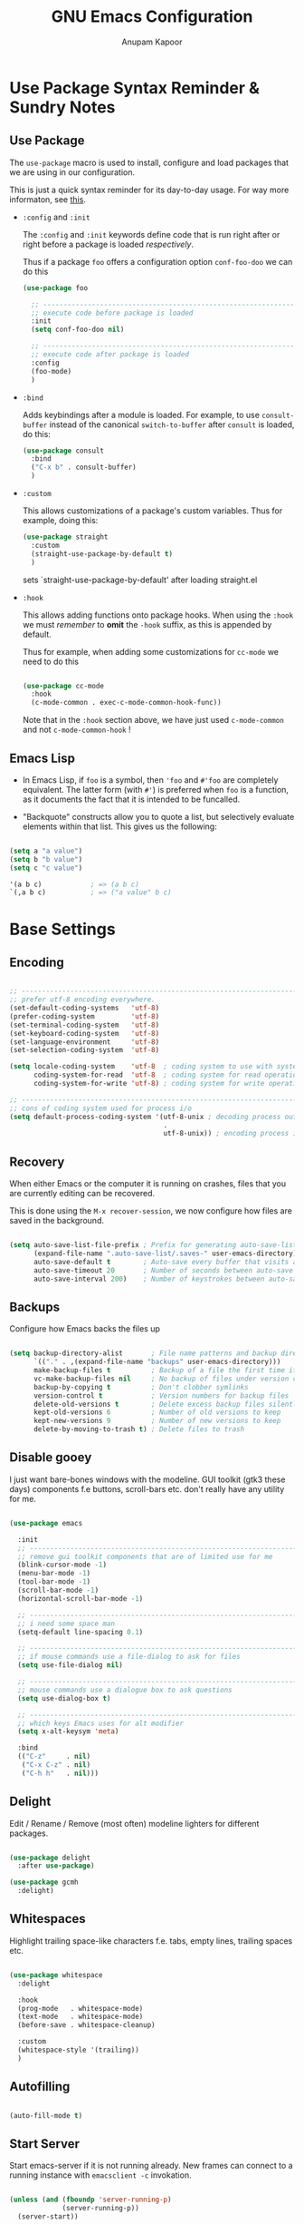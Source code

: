 # -*- indent-tabs-mode: nil; lexical-binding: t; -*-
#+TITLE: GNU Emacs Configuration
#+AUTHOR: Anupam Kapoor
#+EMAIL: anupam.kapoor@gmail.com
#+STARTUP: show2levels indent hidestars
#+PROPERTY: header-args :tangle yes
# ----------------------------  ^^^ tangle all code blocks.

* Use Package Syntax Reminder & Sundry Notes
** Use Package
  The =use-package= macro is used to install, configure and load
  packages that we are using in our configuration.

  This is just a quick syntax reminder for its day-to-day usage. For
  way more informaton, see [[https://github.com/jwiegley/use-package#getting-started][this]].

  + =:config= and =:init=

    The =:config= and =:init= keywords define code that is run right
    after or right before a package is loaded /respectively/.

    Thus if a package =foo= offers a configuration option
    =conf-foo-doo= we can do this

    #+begin_src emacs-lisp :tangle no
      (use-package foo

        ;; ---------------------------------------------------------------------
        ;; execute code before package is loaded
        :init
        (setq conf-foo-doo nil)

        ;; ---------------------------------------------------------------------
        ;; execute code after package is loaded
        :config
        (foo-mode)
        )
    #+end_src

  + =:bind=

    Adds keybindings after a module is loaded. For example, to use
    =consult-buffer= instead of the canonical =switch-to-buffer= after
    =consult= is loaded, do this:

    #+begin_src emacs-lisp :tangle no
      (use-package consult
        :bind
        ("C-x b" . consult-buffer)
        )
    #+end_src

  + =:custom=

    This allows customizations of a package's custom variables. Thus
    for example, doing this:

    #+begin_src emacs-lisp :tangle no
      (use-package straight
        :custom
        (straight-use-package-by-default t)
        )
    #+end_src

    sets `straight-use-package-by-default' after loading straight.el

  + =:hook=

    This allows adding functions onto package hooks. When using the
    =:hook= we must /remember/ to *omit* the =-hook= suffix, as this
    is appended by default.

    Thus for example, when adding some customizations for =cc-mode=
    we need to do this

    #+begin_src emacs-lisp :tangle no

      (use-package cc-mode
        :hook
        (c-mode-common . exec-c-mode-common-hook-func))

    #+end_src

    Note that in the =:hook= section above, we have just used
    =c-mode-common= and not =c-mode-common-hook= !

** Emacs Lisp
+ In Emacs Lisp, if =foo= is a symbol, then ='foo= and =#'foo= are
  completely equivalent. The latter form (with =#'=) is preferred when
  =foo= is a function, as it documents the fact that it is intended to
  be funcalled.

+ "Backquote" constructs allow you to quote a list, but selectively
  evaluate elements within that list. This gives us the following:

#+begin_src emacs-lisp :tangle no

(setq a "a value")
(setq b "b value")
(setq c "c value")

'(a b c)            ; => (a b c)
`(,a b c)           ; => ("a value" b c)

#+end_src


* Base Settings
** Encoding

#+begin_src emacs-lisp

;; -----------------------------------------------------------------------------
;; prefer utf-8 encoding everywhere.
(set-default-coding-systems   'utf-8)
(prefer-coding-system         'utf-8)
(set-terminal-coding-system   'utf-8)
(set-keyboard-coding-system   'utf-8)
(set-language-environment     'utf-8)
(set-selection-coding-system  'utf-8)

(setq locale-coding-system    'utf-8  ; coding system to use with system messages
      coding-system-for-read  'utf-8  ; coding system for read operations
      coding-system-for-write 'utf-8) ; coding system for write operations

;; -----------------------------------------------------------------------------
;; cons of coding system used for process i/o
(setq default-process-coding-system '(utf-8-unix ; decoding process output
                                      .
                                      utf-8-unix)) ; encoding process input

#+end_src

** Recovery
When either Emacs or the computer it is running on crashes, files that
you are currently editing can be recovered.

This is done using the =M-x recover-session=, we now configure how
files are saved in the background.

#+begin_src emacs-lisp

  (setq auto-save-list-file-prefix ; Prefix for generating auto-save-list-file-name
        (expand-file-name ".auto-save-list/.saves-" user-emacs-directory)
        auto-save-default t        ; Auto-save every buffer that visits a file
        auto-save-timeout 20       ; Number of seconds between auto-save
        auto-save-interval 200)    ; Number of keystrokes between auto-saves

#+end_src

** Backups
Configure how Emacs backs the files up

#+begin_src emacs-lisp

  (setq backup-directory-alist       ; File name patterns and backup directory names.
        `(("." . ,(expand-file-name "backups" user-emacs-directory)))
        make-backup-files t          ; Backup of a file the first time it is saved.
        vc-make-backup-files nil     ; No backup of files under version control
        backup-by-copying t          ; Don't clobber symlinks
        version-control t            ; Version numbers for backup files
        delete-old-versions t        ; Delete excess backup files silently
        kept-old-versions 6          ; Number of old versions to keep
        kept-new-versions 9          ; Number of new versions to keep
        delete-by-moving-to-trash t) ; Delete files to trash

#+end_src

** Disable gooey
I just want bare-bones windows with the modeline. GUI toolkit (gtk3
these days) components f.e buttons, scroll-bars etc. don't really have
any utility for me.

#+begin_src emacs-lisp

(use-package emacs

  :init
  ;; ---------------------------------------------------------------------------
  ;; remove gui toolkit components that are of limited use for me
  (blink-cursor-mode -1)
  (menu-bar-mode -1)
  (tool-bar-mode -1)
  (scroll-bar-mode -1)
  (horizontal-scroll-bar-mode -1)

  ;; ---------------------------------------------------------------------------
  ;; i need some space man
  (setq-default line-spacing 0.1)

  ;; ---------------------------------------------------------------------------
  ;; if mouse commands use a file-dialog to ask for files
  (setq use-file-dialog nil)

  ;; ---------------------------------------------------------------------------
  ;; mouse commands use a dialogue box to ask questions
  (setq use-dialog-box t)

  ;; ---------------------------------------------------------------------------
  ;; which keys Emacs uses for alt modifier
  (setq x-alt-keysym 'meta)

  :bind
  (("C-z"     . nil)
   ("C-x C-z" . nil)
   ("C-h h"   . nil)))

#+end_src

** Delight
Edit / Rename / Remove (most often) modeline lighters for different
packages.

#+begin_src emacs-lisp

(use-package delight
  :after use-package)

(use-package gcmh
  :delight)

#+end_src

** Whitespaces
Highlight trailing space-like characters f.e. tabs, empty lines,
trailing spaces etc.

#+begin_src emacs-lisp

(use-package whitespace
  :delight

  :hook
  (prog-mode   . whitespace-mode)
  (text-mode   . whitespace-mode)
  (before-save . whitespace-cleanup)

  :custom
  (whitespace-style '(trailing))
  )

#+end_src

** Autofilling

#+begin_src emacs-lisp

(auto-fill-mode t)

#+end_src

** Start Server
Start emacs-server if it is not running already. New frames can
connect to a running instance with =emacsclient -c= invokation.

#+begin_src emacs-lisp

(unless (and (fboundp 'server-running-p)
             (server-running-p))
  (server-start))

#+end_src

** Location of user customizations
Store all user customizations in a separate disposable location for
sane behavior.

#+begin_src emacs-lisp

;; ---------------------------------------------------------------------------
;; customizations in a separate place all together
(defvar customization-fname "emacs-custom.el"
  "personal customization locations")

(setq custom-file (expand-file-name customization-fname user-emacs-directory))

;; ---------------------------------------------------------------------------
;; load customizations once initialization is complete
(defun anupamk:utils/load-customizations ()
  (when (file-exists-p custom-file)
    (load-file custom-file)))

(add-hook 'after-init-hook #'anupamk:utils/load-customizations)

#+end_src

** Unannoy
Saner defaults (from my perspective anyways) makes the whole thing so
much better.

#+begin_src emacs-lisp

(use-package emacs

  :init

  ;; -------------------------------------------------------------------------
  ;; no scratchpad by default, we can always create one ourselves.
  ;; see `anupamk:utils/create-new-scratch-buffer' for more details
  (setf initial-scratch-message nil)

  ;; -------------------------------------------------------------------------
  ;; look ma, nobell
  (setf ring-bell-function (lambda()))

  ;; -------------------------------------------------------------------------
  ;; littering is a punishable offence in this and other states.
  (setf backup-inhibited t
        auto-save-default nil
        make-backup-files nil
        create-lockfiles nil)

  ;; -------------------------------------------------------------------------
  ;; prefix for generating auto-save-list-file-name
  (setf auto-save-list-file-prefix (locate-user-emacs-file "local/saves"))

  ;; -------------------------------------------------------------------------
  ;; echo unfinished commands after 0.1 seconds of pause
  (setf echo-keystrokes 0.1)

  ;; -------------------------------------------------------------------------
  ;; allow single character to delete a region
  (setf delete-active-region nil)

  ;; -------------------------------------------------------------------------
  ;; nullify function that is invoked to handle disabled commands i.e. all
  ;; commands work normally
  (setf disabled-command-function nil)

  ;; -------------------------------------------------------------------------
  ;; prefer loading newer `.el' files over older `.elc'
  (setf load-prefer-newer t)

  ;; -------------------------------------------------------------------------
  ;; enable column numbers
  (setq column-number-mode t)

  ;; -------------------------------------------------------------------------
  ;; merge system and emacs clipboard
  (setq select-enable-clipboard t)
  (setq select-enable-primary t)

  ;; -------------------------------------------------------------------------
  ;; get rid of the insert key
  (define-key global-map [(insert)] nil)

  ;; -------------------------------------------------------------------------
  ;; disable full 'yes' or 'no' (from emacs-28 onwards)
  (setq use-short-answers t)

  ;; -------------------------------------------------------------------------
  ;; no tabs in sources
  (setq-default indent-tabs-mode nil)

  ;; -------------------------------------------------------------------------
  ;; display buffer at its previous position
  (setq switch-to-buffer-preserve-window-point t)

  ;; -------------------------------------------------------------------------
  ;; with 'complete, <TAB> first tries to indent the current line,
  ;; and if the line was already indented, then try to complete the
  ;; thing at point.
  (setq tab-always-indent 'complete)

  ;; -------------------------------------------------------------------------
  ;; all themes are safe
  (setq custom-safe-themes t)

  ;; -------------------------------------------------------------------------
  ;; write over selected text on input. just like other editors.
  (delete-selection-mode t)

  ;; -------------------------------------------------------------------------
  ;; less noisy emacs-lisp compilation
  (setq byte-compile-warnings '(not free-vars unresolved noruntime lexical make-local))
  (setq native-comp-async-report-warnings-errors nil)

  ;; -------------------------------------------------------------------------
  ;; max number of bytes to read from a process in a single chunk. 8m
  ;; is reasonable for lsp based c/c++ programming...
  (setq read-process-output-max (* 8 1024 1024))

  ;; -------------------------------------------------------------------------
  ;; focus on help windows when opened
  (setq-default help-window-select t)

  ;; -------------------------------------------------------------------------
  ;; avoid recentering when scrolling far
  (setq-default scroll-conservatively 101)

  ;; -------------------------------------------------------------------------
  ;; add a margin when scrolling vertically
  (setq-default scroll-margin 2)

  ;; -------------------------------------------------------------------------
  ;; resize window proportionally
  (setq-default window-combination-resize t)

  ;; -------------------------------------------------------------------------
  ;; when non-nil left and right side windows occupy full height. when
  ;; 'nil' top and bottom-side windows occupy full frame width
  (setq-default window-sides-vertical nil)

  ;; -------------------------------------------------------------------------
  ;; enable downcase-region and upcase-region
  (put 'downcase-region 'disabled nil)
  (put 'upcase-region 'disabled nil)

  ;; -------------------------------------------------------------------------
  ;; enable recursive minibuffers (launch command that use the
  ;; minibuffer while already inside a minibuffer)
  (setq enable-recursive-minibuffers t)

  ;; -------------------------------------------------------------------------
  ;; what to do if we follow a symbolic link to a file under version
  ;; control. with `t', vc follows the link and visits the real file
  ;; (telling about it in the echo area)
  (setf vc-follow-symlinks t)
  )

#+end_src

Default mouse behavior in Emacs can be augmented with some saner defaults.

#+begin_src emacs-lisp

  (use-package emacs
    :config
    ;; -------------------------------------------------------------------------
    ;; some semblance of mouse sanity in emacs

    ;; enable `sloppy' focus on emacs-frames aka what is good in fvwm2 is also
    ;; good in emacs
    (setq mouse-autoselect-window t)

    ;; copy to kill-ring upon mouse adjustments of the region.
    (setq mouse-drag-copy-region t)

    ;; resize frames independent of `frame-char-{height,width}'
    (setq frame-resize-pixelwise t)

    ;; -------------------------------------------------------------------------
    ;; how much should we scroll when the mouse-wheel is spun around ? when the
    ;; <CTRL> key is held, change the size of text in the buffer
    (setq mouse-wheel-scroll-amount '(1 ((shift) . 1)
                                        ((control) . text-scale)))
    )

#+end_src

** Performance
Ensure that gc never occurs while minibuffer is open, but once we make
a selection (or cancecl), GC will kick off, and we revert back to
default sensible behavior.

#+begin_src emacs-lisp

(defun my-minibuffer-setup-hook ()
  "Garbage collection will never occur."
  (setq gc-cons-threshold most-positive-fixnum))

(defun my-minibuffer-exit-hook ()
  "Garbage collection will kick off immediately."
  (setq gc-cons-threshold gc-cons-threshold-original))

(add-hook 'minibuffer-setup-hook #'my-minibuffer-setup-hook)
(add-hook 'minibuffer-exit-hook #'my-minibuffer-exit-hook)

#+end_src

GC on focus out

#+begin_src emacs-lisp

(add-hook 'focus-out-hook #'garbage-collect)

#+end_src

Dont steal focus while performing async compilations

#+begin_src emacs-lisp

(setq warning-suppress-types '((comp)))

#+end_src

Potential speedup of cursor operations

#+begin_src emacs-lisp

(setq auto-window-vscroll nil)

#+end_src


* Utility Functions
** Commonly used utility functions

#+begin_src emacs-lisp

;; -----------------------------------------------------------------------------
;; insert current date
(defun anupamk:utils/insert-current-date (iso)
  " Insert the current date at point.
          When ISO is non-nil, insert the date in ISO 8601 format.
          Otherwise insert the date as Mar 04, 2014.
        "
  (interactive "P")
  (insert (format-time-string (if iso "%F" "%b %d, %Y"))))

;; -----------------------------------------------------------------------------
;; rename current buffer to the desired name. the current name is copied
;; so you can just modify it, rather than typing it from scratch
(defun anupamk:utils/rename-current-buffer-file ()
  "Renames current buffer and file it is visiting."
  (interactive)
  (let ((name (buffer-name))
        (filename (buffer-file-name)))
    (if (not (and filename (file-exists-p filename)))
        (error "Buffer '%s' is not visiting a file!" name)
      (let ((new-name (read-file-name "New name: " filename)))
        (if (get-buffer new-name)
            (error "A buffer named '%s' already exists!" new-name)
          (rename-file filename new-name 1)
          (rename-buffer new-name)
          (set-visited-file-name new-name)
          (set-buffer-modified-p nil)
          (message "File '%s' successfully renamed to '%s'"
                   name (file-name-nondirectory new-name)))))))

;; -----------------------------------------------------------------------------
;; shortcut to create scratch buffers.
(defun anupamk:utils/create-new-scratch-buffer ()
  "create a new scratch buffer to work in. (could be *scratch* - *scratch-X*)"
  (interactive)
  (let ((n 0)
        bufname)
    (while (progn
             (setq bufname (concat
                            "*scratch-"
                            (int-to-string n)
                            "*"))
             (setq n (1+ n))
             (get-buffer bufname)))
    (switch-to-buffer (get-buffer-create bufname))
    (if (= n 1) initial-major-mode))) ; 1, because n was incremented

;; -----------------------------------------------------------------------------
;; hostname predicate
(defun anupamk:utils/host-name-is (host_name)
  "return true if host-name is `host_name'"
  (string-equal (system-name) host_name))

;; -----------------------------------------------------------------------------
;; did vi(m) get anything right ? paren matching probably...
(defun anupamk:utils/vi-match-paren (arg)
  "Go to the matching paren if on a paren; otherwise insert %."
  (interactive "p")
  (cond ((looking-at "\\s\(") (forward-list 1) (backward-char 1))
        ((looking-at "\\s\)") (forward-char 1) (backward-list 1))
        (t (self-insert-command (or arg 1)))))

;; -----------------------------------------------------------------------------
;; fill current line with '-' upto '80' columns, let the user have
;; the satisfaction of inserting a newline
(defun anupamk:utils/fill-to-end ()
  (interactive)
  (progn
    (insert-char ?- (- 80 (current-column)))))

;; -----------------------------------------------------------------------------
;; copy file name to clipboard
(defun anupamk:utils/copy-file-name-to-clipboard ()
  "Copy the current buffer file name to the clipboard."
  (interactive)
  (let ((filename (if (equal major-mode 'dired-mode)
                      default-directory
                    (buffer-file-name))))
    (when filename
      (kill-new filename)
      (message "Copied buffer file name '%s' to the clipboard." filename))))

;; -----------------------------------------------------------------------------
;; toggle display of invisible characters
(defun anupamk:utils/toggle-invisibles ()
  "toggle display of invisible characters"
  (interactive)
  (if (bound-and-true-p whitespace-mode)
      (whitespace-mode -1)
    (whitespace-mode)))

;; -----------------------------------------------------------------------------
;; toggle display of line-numbers
(defun anupamk:utils/toggle-line-numbers ()
  "toggle display of line-numbers in all buffers"
  (interactive)
  (if (bound-and-true-p display-line-numbers-mode)
      (display-line-numbers-mode -1)
    (display-line-numbers-mode)))

;; -----------------------------------------------------------------------------
;; revert all buffers that are open without any confirmation, and
;; ignoring all errors. useful for those cases when you change git
;; branches and want to have the same set of buffers to be around in
;; the new branch as well.
(defun anupamk:utils/revert-all-buffers ()
  "revert all file buffers without any confirmation. buffers visiting files
    that are not readable (including those that do no longer exist) are ignored.
    other errors while reverting a buffer are reported only as messages."
  (interactive)
  (let (file)
    (dolist (buf  (buffer-list))
      (setq file  (buffer-file-name buf))
      (when (and file  (file-readable-p file))
        (with-current-buffer buf
          (with-demoted-errors "Error: %S" (revert-buffer t t)))))))

;; -----------------------------------------------------------------------------
;; bold faces are quite annoying. remove them all...
(defun anupamk:utils/unbold-all-faces ()
  "unbold all faces in emacs"
  (interactive)
  (message "unbolding all faces")
  (mapc (lambda (face)
          (when (eq (face-attribute face :weight) 'bold)
            (set-face-attribute face nil :weight 'normal)))
        (face-list)))

;; -----------------------------------------------------------------------------
;; saved kbd-macro to lineup next comment seperator in a c++
;; source. this will ensure that the line
;;     '/// ----'
;; extends to the last terminating column in the source
;; file. normally, as new blocks are introduced || removed
;; etc. comment seperators don't terminate at the right column.
;;
;; for running this on the whole file, do this:
;;    C-u <some-large-number> anupamk:utils/lineup-c++-comment-seperator
(fset 'anupamk:utils/lineup-c++-comment-seperator
      (kmacro-lambda-form [?\C-s ?/ ?/ ?/ ?\C-a ?\C-s ?/ ?/ ?/ ?  ?- ?- ?- ?\C-a ?\C-k ?\M-\; ?\C-c ?e down ?\C-a ?\C-a] 0 "%d"))

;; -----------------------------------------------------------------------------
;; open file as root with sudo
(defun anupamk:utils/edit-file-with-sudo (&optional arg)
  "Edit currently visited file as root.
With a prefix ARG prompt for a file to visit.
Will also prompt for a file to visit if current
buffer is not visiting a file."
  (interactive "P")
  (if (or arg (not buffer-file-name))
      (find-file (concat "/sudo:root@localhost:"
                         (ido-read-file-name "Find file(as root): ")))
    (find-alternate-file (concat "/sudo:root@localhost:" buffer-file-name))))

;; -----------------------------------------------------------------------------
;; add many items to a list
(defun anupamk:utils/add-many-to-list (L &rest items)
  (dolist (item items)
    (add-to-list L item))
  (eval L))

#+end_src



* Interface and interactions
** Environment specific configuration
I am experimenting with a /radical/ approach to host/environment
specific configuration :)

Per environment configuration items (there are not that many) are
stored in separate hash tables (as attribute-value pairs). These are
then applied as and when required during emacs bootup.

First, we define a bunch of utilities for dealing with working with
the aforementioned scheme.

#+begin_src emacs-lisp

;; -----------------------------------------------------------------------------
;; this function is called to return attribute table specific to a host
(defun anupamk:utils/get-host-attribute-table ()
  "return host specific attribute table"
  (interactive)
  (cond ((anupamk:utils/host-name-is "virat") personal-attribute-table)
        ((anupamk:utils/host-name-is "astra") personal-attribute-table)
        ((anupamk:utils/host-name-is "pnq-dev-01") tarana-attributes-table)
        ((anupamk:utils/host-name-is "aws-devel-01") tarana-attributes-table)
        (t nil)))

;; -----------------------------------------------------------------------------
;; this function is called to return the value of a host-specific attribute
(defun anupamk:utils/get-attribute-value (attr-name)
  "return value of a host-specific attribute"
  (gethash attr-name (anupamk:utils/get-host-attribute-table)))

;; -----------------------------------------------------------------------------
;; this function is called to display value of an attribute. mostly useful for
;; debugging.
(defun anupamk:utils/display-attribute-value (attr-name)
  "display value of an attribute"
  (interactive)
  (message (format "attr:'%s' == '%s'" attr-name (anupamk:utils/get-attribute-value attr-name))))

;; -----------------------------------------------------------------------------
;; setup face-attributes
(defun anupamk:utils/do-face-attribute-setup (face family height)
  (set-face-attribute face nil :family family :height height :weight 'normal))

;; -----------------------------------------------------------------------------
;; find configured face, family and height for a given font.
(defun anupamk:utils/font-info (font-attr-alist &optional which-attr)
  (alist-get (or which-attr ':family) font-attr-alist))

;; -----------------------------------------------------------------------------
;; setup various fonts
(defun anupamk:utils/setup-font(&optional which-font)
  (let ((font-attrs (anupamk:utils/get-attribute-value (or which-font "font:default"))))
    (anupamk:utils/do-face-attribute-setup (anupamk:utils/font-info font-attrs ':face)
                                           (anupamk:utils/font-info font-attrs ':family)
                                           (anupamk:utils/font-info font-attrs ':height))))

#+end_src

*** Personal
This section defines personal perferences for various attributes.

#+begin_src emacs-lisp

(defvar personal-attribute-table
  #s(hash-table
     size 512
     test equal
     data (
           ;; ------------------------------------------------------------------
           ;; name of this table
           "NAME"                     "personal-attribute-table"

           ;; ------------------------------------------------------------------
           ;; global keybindings via this function
           "GLOBAL-KEYBINDINGS-FUNC"  personal:setup-global-keys

           ;; ------------------------------------------------------------------
           ;; font properties.
           ;;
           ;; notice that we have absolute point size only for the 'default'
           ;; face. heights of fixed-pitch and variable-pitch are _relative_ to
           ;; that (see, set-face-attribute documentation for more info)
           "font:default"             ((:face   . default)
                                       (:family . "PragmataPro Mono")
                                       (:height . 90))

           "font:fixed-pitch"         ((:face   . fixed-pitch)
                                       (:family . "Ioseavka Fixed SS02 Regular")
                                       (:height . 1.0))

           "font:variable-pitch"      ((:face   . variable-pitch)
                                       (:family . "Ioseavka Fixed SS02 Regular")
                                       (:height . 1.0))

           ;; ------------------------------------------------------------------
           ;; c/c++-mode configuration
           "cc-mode:c-basic-offset"           8
           "cc-mode:tab-width"                8
           "cc-mode:fill-column"              80
           "cc-mode:comment-column"           80
           "cc-mode:clangd-with-args"         ("clangd"
                                               "-j=4"
                                               "--all-scopes-completion=1"
                                               "--background-index=1"
                                               "--limit-results=128"
                                               "--cross-file-rename"
                                               "--completion-style=detailed"
                                               "--pch-storage=memory"
                                               "--log=error")
           ))
  )

#+end_src

Define global keybindings

#+begin_src emacs-lisp

  (defun personal:setup-global-keys()
    (global-set-key (kbd "C-<return>") #'anupamk:cc-utils/compile-eventually-with-make))

#+end_src

*** Work
This section contains work environment configuration items

#+begin_src emacs-lisp

(defvar tarana-attributes-table
  #s(hash-table
     size 512
     test equal
     data (
           ;; ------------------------------------------------------------------
           ;; name of this table
           "NAME"                     "tarana-attributes-table"

           ;; ------------------------------------------------------------------
           ;; global keybindings via this function
           "GLOBAL-KEYBINDINGS-FUNC"  tarana-wireless:setup-global-keys

           ;; ------------------------------------------------------------------
           ;; font properties.
           ;;
           ;; notice that we have absolute point size only for the 'default'
           ;; face. heights of fixed-pitch and variable-pitch are _relative_ to
           ;; that (see, set-face-attribute documentation for more info)
           "font:default"             ((:face   . default)
                                       (:family . "Fira Code")
                                       (:height . 140))

           "font:fixed-pitch"         ((:face   . fixed-pitch)
                                       (:family . "Go Mono Regular")
                                       (:height . 1.0))

           "font:variable-pitch"      ((:face   . variable-pitch)
                                       (:family . "Go Mono Regular")
                                       (:height . 1.0))

           ;; ------------------------------------------------------------------
           ;; c/c++-mode configuration
           "cc-mode:c-basic-offset"           2
           "cc-mode:tab-width"                2
           "cc-mode:fill-column"              80
           "cc-mode:comment-column"           80
           "cc-mode:clangd-with-args"         ("/usr/bin/clangd-11"
                                               "-j=16"
                                               "--all-scopes-completion=1"
                                               "--background-index=1"
                                               "--limit-results=128"
                                               "--cross-file-rename"
                                               "--completion-style=detailed"
                                               "--pch-storage=memory"
                                               "--log=error")
           ))
  )

#+end_src

Define work specific keybindings

#+begin_src emacs-lisp

  (defun tarana-wireless:setup-global-keys()
    (global-set-key (kbd "C-<f2>") (lambda() (interactive) (anupamk:cc-utils/compile-eventually-with-bazel "cap.a3.b10.1xx")))
    (global-set-key (kbd "C-<f3>") (lambda() (interactive) (anupamk:cc-utils/compile-eventually-with-bazel "cap.a3.r10.xxx")))
    (global-set-key (kbd "C-<f4>") (lambda() (interactive) (anupamk:cc-utils/compile-eventually-with-bazel "cap.a3.p10.xx")))
    (global-set-key (kbd "C-<f5>") (lambda() (interactive) (anupamk:cc-utils/compile-eventually-with-bazel "cap.a3.h10.1xx")))
    (global-set-key (kbd "C-<f6>") (lambda() (interactive) (anupamk:cc-utils/compile-eventually-with-bazel "cap.a3.h10.2xx")))
    (global-set-key (kbd "C-<f8>") (lambda() (interactive) (anupamk:cc-utils/verify-with-bazel)))
    (global-set-key (kbd "C-<f12>") (lambda() (interactive) (anupamk:cc-utils/build-everything-with-bazel)))
    )

#+end_src

** Setup fonts

#+begin_src emacs-lisp

(anupamk:utils/setup-font "font:default")
(anupamk:utils/setup-font "font:fixed-pitch")
(anupamk:utils/setup-font "font:variable-pitch")

#+end_src

Unbold all bold fonts everywhere

#+begin_src emacs-lisp

(add-hook 'emacs-startup-hook #'anupamk:utils/unbold-all-faces)

#+end_src

** Color theme
I /really/ love the low-contrast =zenburn= theme for long term
interactions with Emacs. Lets set that up here.

*** Zenburn

#+begin_src emacs-lisp

(use-package zenburn-theme

  :custom-face
  (diff-added    ((t :foreground "green"   :underline nil)))
  (diff-removed  ((t :foreground "red"     :underline nil)))
  (highlight     ((t :background "#a9a9a9" :underline nil)))

  :init
  ;; ---------------------------------------------------------------------------
  ;; this looks nice !
  (setq default-frame-alist '((cursor-color . "gold")))

  :config
  (load-theme 'zenburn :no-confirm)
  )

#+end_src

*** Modus Themes

From Protesilaos Stavrou

#+begin_src emacs-lisp

(use-package modus-themes
  :disabled

  :custom
  (modus-themes-italic-constructs nil)
  (modus-themes-bold-constructs nil)
  (modus-themes-region '(accented bg-only no-extend))

  :custom-face
  (diff-added    ((t :foreground "green"   :underline nil)))
  (diff-removed  ((t :foreground "red"     :underline nil)))
  (highlight     ((t :background "#a9a9a9" :underline nil)))

  :init
  ;; ---------------------------------------------------------------------------
  ;; load theme files before enabling a theme
  (modus-themes-load-themes)

  :config
  (modus-themes-load-operandi)
  )

#+end_src

** Sanitize frame look-n-feel
For each frame, we want minimal syntax highlighting, and other
miscellaneous odds and ends.

#+begin_src emacs-lisp

(defun anupamk:utils/sanitize-frame-look()
  (interactive)

  ;; ---------------------------------------------------------------------------
  ;; no bold fonts at all.
  (anupamk:utils/unbold-all-faces)

  ;; ---------------------------------------------------------------------------
  ;; not vertical / horizontal scroll bars for me
  (anupamk:utils/add-many-to-list 'default-frame-alist
                                  '(vertical-scroll-bars . nil)
                                  '(horizontal-scroll-bar-mode . nil))

  ;; ---------------------------------------------------------------------------
  ;; minimalize syntax highlighting
  (set-face-attribute 'font-lock-keyword-face nil :foreground nil)
  (set-face-attribute 'font-lock-type-face nil :foreground nil)
  (set-face-attribute 'font-lock-variable-name-face nil :foreground nil)
  (set-face-attribute 'font-lock-constant-face nil :foreground nil)
  (set-face-attribute 'font-lock-doc-face nil :foreground nil :inherit 'font-lock-comment-face)
  (set-face-attribute 'font-lock-preprocessor-face nil :foreground nil)
  (set-face-attribute 'font-lock-builtin-face nil :foreground nil))

;; -----------------------------------------------------------------------------
;; so, the emacs-init.el is loaded after an initial frame is
;; created. we just call this function explicitly here to ensure that
;; the default frame also has the same look-n-feel
(anupamk:utils/sanitize-frame-look)

;; -----------------------------------------------------------------------------
;; run this on all new frames that we create
(add-hook 'after-make-frame-functions (lambda (current-frame)
                                        (with-selected-frame current-frame (anupamk:utils/sanitize-frame-look))))

#+end_src

** Fringe configuration
Fringes are areas on left and right side of an Emacs frame which are
typically used to show status related feedback.

Default =8= pixel wide fringe on both sides of an Emacs frame is just
too much for my taste. I just configure it to be =6= pixels wide on
the left side of the frame, and =0= pixels wide on the right side.

#+begin_src emacs-lisp

(fringe-mode '(3 . 0))

;; -----------------------------------------------------------------------------
;; customize line continuation indicator bitmaps (with muted colors)
(define-fringe-bitmap 'left-curly-arrow [16 48 112 240 240 112 48 16])
(set-fringe-bitmap-face 'left-curly-arrow 'shadow)

(define-fringe-bitmap 'right-curly-arrow [8 12 14 15 15 14 12 8])
(set-fringe-bitmap-face 'right-curly-arrow 'shadow)

(setq-default fringes-outside-margins nil)
(setq-default indicate-buffer-boundaries nil)
(setq-default indicate-empty-lines nil)
(setq-default overflow-newline-into-fringe t)

#+end_src

** Visual feedback for common activities
We want visual feedback for common activities including (but not
limited to!) the following:

+ incremental search and query-replace highlighting
+ highlight regions when mark is active
+ hightlight current line in all windows in all modes
+ show matching parenthesis
+ this space is for rent

#+begin_src emacs-lisp

;; -----------------------------------------------------------------------------
(setq search-highlight t)
(setq query-replace-highlight t)
(setq transient-mark-mode t)

;; -----------------------------------------------------------------------------
;; enable highlighting on current line as well as current line on all windows.
(require 'hl-line)
(custom-set-variables '(global-hl-line-sticky-flag t))
(global-hl-line-mode 1)

;; -----------------------------------------------------------------------------
;; highlight matching parenthesis quickly in most unobtrusive way
;; possible, also setup the missing parenthesis highlighting as well.
(require 'paren)
(setq show-paren-style 'parenthesis)
(setq show-paren-delay 0)
(set-face-foreground 'show-paren-mismatch "orange red")
(set-face-background 'show-paren-match "black")
(set-face-foreground 'show-paren-match "gold")
(show-paren-mode t)

#+end_src

** Highlight Parentheses

#+begin_src emacs-lisp

  (use-package highlight-parentheses
    :delight
    :config
    (global-highlight-parentheses-mode))

#+end_src
** Modeline customizations

#+begin_src emacs-lisp

(use-package telephone-line
  :delight

  :init
  (telephone-line-defsegment anupamk/telephone-line-segment-clock ()
    "display current time"
    (format-time-string "[%H:%M %m/%d]"))

  ;; ---------------------------------------------------------------------------
  ;; lhs of modeline
  (setq telephone-line-lhs '((nil . (telephone-line-buffer-segment
                                     telephone-line-vc-segment
                                     telephone-line-position-segment))))

  ;; ---------------------------------------------------------------------------
  ;; rhs of modeline
  (setq telephone-line-rhs '((accent . (anupamk/telephone-line-segment-clock))))

  :hook
  (after-init . (lambda() (telephone-line-mode t))))

#+end_src


* Keyboard Configuration
** Use general.el for key bindings
=general.el= provides a better interface than f.e. =define-key=
etc. for binding keys in emacs. It is also integrated with
=use-package= which makes it all the more better.

Lets just set the basics up first, we can migrate our configuration to
it later.

#+begin_src emacs-lisp

  (use-package general)

#+end_src

** General key bindings
Years of Emacs use has resulted in some good, and some not so good
keybindings. These are all defined here.
*** Global Keys
#+begin_src emacs-lisp

(use-package emacs
  :init

  ;; ---------------------------------------------------------------------------
  ;; define a new keymap and add bindings to it
  (defvar anupamk/global-keymap (make-sparse-keymap) "keymap for anupamk/minor-keymap-mode")

  (define-minor-mode anupamk/minor-keymap-mode
    "override major mode keys with my keys"
    :init-value t
    :keymap anupamk/global-keymap)

  (define-globalized-minor-mode anupamk/global-keymap-mode anupamk/minor-keymap-mode anupamk/minor-keymap-mode)

  ;; ---------------------------------------------------------------------------
  ;; keymaps in 'emulation-mode-map-alists' take precedence
  (add-to-list 'emulation-mode-map-alists `((anupamk/minor-keymap-mode . ,anupamk/global-keymap-mode)))

  ;; ---------------------------------------------------------------------------
  ;; ofcourse we don't want these to be active in the minibuffer.
  (defun anupamk/utils:minibuffer-setup-hook ()
    (anupamk/minor-keymap-mode nil))
  (add-hook 'minibuffer-setup-hook 'anupamk/utils:minibuffer-setup-hook)

  ;; ---------------------------------------------------------------------------
  ;; assign various keys to the 'anupamk/global-keymap' here ↓

  ;; ---------------------------------------------------------------------------
  ;; recenter current line
  (define-key anupamk/global-keymap (kbd "C-c r") #'recenter)

  ;; ---------------------------------------------------------------------------
  ;; jump to begining / end of buffer
  (define-key anupamk/global-keymap (kbd "C-c <end>")  #'end-of-buffer)
  (define-key anupamk/global-keymap (kbd "C-c <home>") #'beginning-of-buffer)

  ;; ---------------------------------------------------------------------------
  ;; create a new scratch buffer
  (define-key anupamk/global-keymap (kbd "C-c s") #'anupamk:utils/create-new-scratch-buffer)

  ;; ---------------------------------------------------------------------------
  ;; rename current buffer
  (define-key anupamk/global-keymap (kbd "C-c C-x C-r") #'anupamk:utils/rename-current-buffer-file)

  ;; ---------------------------------------------------------------------------
  ;; vi style parenthesis matching
  (define-key anupamk/global-keymap (kbd "%") #'anupamk:utils/vi-match-paren)

  ;; ---------------------------------------------------------------------------
  ;; regex search always
  (define-key anupamk/global-keymap [remap isearch-forward]  #'isearch-forward-regexp)
  (define-key anupamk/global-keymap [remap isearch-backward] #'isearch-backward-regexp)

  ;; ---------------------------------------------------------------------------
  ;; visual demarcation in code
  (define-key anupamk/global-keymap (kbd "C-c e") #'anupamk:utils/fill-to-end)
  (define-key anupamk/global-keymap (kbd "C-c C-e") #'anupamk:utils/fill-to-end)

  ;; ---------------------------------------------------------------------------
  ;; <esc> to quit from a command
  (define-key anupamk/global-keymap (kbd "<escape>") #'keyboard-escape-quit)

  ;; ---------------------------------------------------------------------------
  ;; create + destroy frames
  (define-key anupamk/global-keymap (kbd "C-c C-n") #'make-frame)
  (define-key anupamk/global-keymap (kbd "C-c C-w") #'delete-frame)

  ;; ---------------------------------------------------------------------------
  ;; prevent accidental emacs-kill
  (define-key anupamk/global-keymap (kbd "C-x C-c") (lambda()
                                                      (interactive)
                                                      (message "terminate this emacs session with \'M-x kill-emacs\'")))

  ;; ---------------------------------------------------------------------------
  ;; created numbered vterm instance
  (define-key anupamk/global-keymap (kbd "C-c C-<return>") #'anupamk:utils/create-numbered-vterm-instance))

#+end_src
*** Toggle keys
#+begin_src emacs-lisp

;; -----------------------------------------------------------------------------
;; define some keybindings via the `C-x t` prefix, for toggling
;; different behaviors.
;;
;; just rolls off the tongue doesn't it ?
(use-package emacs

  :init
  (bind-keys :prefix-map toggle-map
             :prefix "C-c t"
             ("i" . anupamk:utils/toggle-invisibles)
             ("l" . anupamk:utils/toggle-line-numbers)
             ("f" . hs-toggle-hiding)
             ("t" . text-mode)
             ("R" . anupamk:utils/edit-file-with-sudo))
  )

#+end_src
** Window movement
Emacs already has =windmove= package which provides a set of routines
to for selection of windows in a frame geometrically. Thus,
=windmove-left= will select a window immediately to the left of the
current selected window etc.

FWIW, =julia-assange= (yes, /that/ one) had
=change-windows-intuitively.el= which predated this !

#+begin_src emacs-lisp

(use-package emacs
  :init
  (require 'windmove)

  ;; ---------------------------------------------------------------------------
  ;; movement that falls-of-the-edge of the frame will wrap around to
  ;; find the window on the opposite side of the frame.
  (setq windmove-wrap-around t)

  :commands
  (windmove-up windmove-down windmove-left windmove-right)

  :bind
  (("C-<M-up>"    . windmove-up)
   ("C-<M-down>"  . windmove-down)
   ("C-<M-left>"  . windmove-left)
   ("C-<M-right>" . windmove-right)))

#+end_src
** Buffer movement

With =buffer-move= Emacs provides functionality for moving buffers in
various windows more easily than the usual =C-x b=.

#+begin_src emacs-lisp

(use-package buffer-move
  :delight
  :commands
  (buf-move-up buf-move-down buf-move-left buf-move-right)

  :bind
  (("C-c <C-S-up>"     . buf-move-up)
   ("C-c <C-S-down>"   . buf-move-down)
   ("C-c <C-S-left>"   . buf-move-left)
   ("C-c <C-S-right>"  . buf-move-right)))

#+end_src


* History & State
This section contains configurations for packages that record state of
various Emacs tools, f.e. minibuffer history, list of recently visited
files, window configurations etc.

** Recent files and directories
Emacs already defines a =recentf-mode= which maintains a menu for
visting files that were operated on recently.

#+begin_src emacs-lisp

(require 'recentf)
(recentf-mode t)

;; -----------------------------------------------------------------------------
;; 300 files ought to be enough for anybody (excluding some files in
;; the process)
(setq recentf-max-saved-items 300)
(setq recentf-exclude '(".gz" ".xz" ".zip" "/elpa/" "/ssh:" "/sudo:"))

#+end_src

** Window configuration
=winner-mode= is a builtin global minor mode that records the changes
in window configuration so that changes can be undone using the
=winner-undo= command.

#+begin_src emacs-lisp

  (require 'winner)
  (winner-mode t)

#+end_src

** Minibuffer history
It is positively /strange/ that saving history is not default. Let's
just enable that, and also save every possible history that we can
think of.

#+begin_src emacs-lisp

(require 'savehist)

(setq savehist-file (expand-file-name "save-hist" user-emacs-directory))

(setq kill-ring-max 1000)
(setq history-length 1000)
(setq savehist-additional-variables '(kill-ring
                                      command-history
                                      set-variable-value-history
                                      custom-variable-history
                                      query-replace-history
                                      read-expression-history
                                      minibuffer-history
                                      read-char-history
                                      face-name-history
                                      bookmark-history
                                      file-name-history))

(put 'minibuffer-history         'history-length 1000)
(put 'file-name-history          'history-length 1000)
(put 'set-variable-value-history 'history-length 1000)
(put 'custom-variable-history    'history-length 1000)
(put 'query-replace-history      'history-length 1000)
(put 'read-expression-history    'history-length 1000)
(put 'read-char-history          'history-length 1000)
(put 'face-name-history          'history-length 1000)
(put 'bookmark-history           'history-length 1000)

;; -----------------------------------------------------------------------------
;; no duplicates in history
(setq history-delete-duplicates t)

;; -----------------------------------------------------------------------------
;; start it
(let (message-log-max)
  (savehist-mode))

#+end_src

** Point
Where is the point at ?

#+begin_src emacs-lisp

(require 'saveplace)

(setq save-place-file (expand-file-name "save-point" user-emacs-directory))
(setq save-place-forget-unreadable-files t)
(save-place-mode 1)

#+end_src

** Desktop

#+begin_src emacs-lisp


(use-package desktop+
  :init
  ;; ---------------------------------------------------------------------------
  ;; this is required to ensure that 'desktop-kill' function is added
  ;; to the 'kill-emacs-query-functions' which is responsible for
  ;; saving the desktop, and deleting the desktop lock file when Emacs
  ;; is killed.
  (require 'desktop)

  ;; ---------------------------------------------------------------------------
  ;; where are we saving all desktops ?
  (setq desktop+-base-dir (expand-file-name "desktops" user-emacs-directory))
  (make-directory desktop+-base-dir 'parents)

  :commands
  (desktop+-create desktop+-load)
  )

#+end_src



* Selection candidates and search methods
** Marginalia

#+begin_src emacs-lisp

(use-package marginalia
  :general
  (:keymaps 'minibuffer-local-map
            "M-A" 'marginalias-cycle)

  :custom
  ((marginalia-align-offset -1)         ; 1 space on the right
   (marginalia-align 'right)
   (marginalia-margin-threshold 200)
   (marginalia-separator-threshold 120)
   (marginalia-truncate-width 100)
   (marginalia-annotators '(marginalia-annotators-heavy marginalia-annotators-light nil)))

  :init
  (marginalia-mode))

#+end_src
** Vertico

#+begin_src emacs-lisp

(use-package vertico
  :demand t
  :custom
  (vertico-count 20)
  (vertico-cycle nil)

  :general
  (:keymaps 'vertico-map
            "C-n" #'vertico-next
            "C-p" #'vertico-previous
            "C-q" #'vertico-exit)

  :config
  (vertico-mode))

#+end_src

** Orderless

#+begin_src emacs-lisp

(use-package orderless
  :demand t
  :custom
  (completion-styles '(orderless))
  (completion-category-defaults nil)
  (orderless-component-matching-styles '(orderless-regexp orderless-flex))
  (orderless-regexp-separator "[/\s_-]+")
  (completion-category-overrides '((file (styles . (partial-completion))))))

#+end_src

** Consult

#+begin_src emacs-lisp

(use-package consult

  :custom
  ((register-preview-delay 0)
   (consult-narrow-key "<"))

  :init
  ;; ---------------------------------------------------------------------------
  ;; show absolute line-numbers when narrowing is active
  (setq consult-line-numbers-widen t)

  ;; ---------------------------------------------------------------------------
  ;; setup project root for `project.el'
  (setq consult-project-root-function
        (lambda ()
          (when-let (project (project-current))
            (project-root project))))

  ;; ---------------------------------------------------------------------------
  ;; use plocate as the locate backend, ignoring case, and limiting to 100
  ;; results
  (setq consult-locate-args "plocate --ignore-case --limit 100")

  :general
  ("C-x b"   #'consult-buffer)
  ("M-g g"   #'consult-goto-line)
  )
#+end_src

** Embark
Emacs Mini Buffer Actions Rooted in Keymaps !

#+begin_src emacs-lisp

(use-package embark
  :init
  (setq prefix-help-command #'embark-prefix-help-command)

  :general
  (("C-."    . embark-act)
   ("C-;"    . embark-dwim)
   ("C-h B"  . embark-bindings))

  :config
  (add-to-list 'display-buffer-alist
               '("\\`\\*Embark Collect \\(Live\\|Completions\\)\\*"
                 nil
                 (window-parameters (mode-line-format . none)))))

#+end_src

Consult users normally want embark-consult as well.

#+begin_src emacs-lisp

(use-package embark-consult
  :after
  (embark consult)

  :demand t

  :hook
  (embark-collect . consult-preview-at-point-mode))

#+end_src

** Word lookups
*** Dictionary
Quickly lookup words in a dictionary

#+begin_src emacs-lisp

(use-package dictionary
  :commands
  (dictionary-search)

  :init
  (global-set-key (kbd "C-c d") #'dictionary-search)

  :config
  (setq dictionary-server "dict.org"))

#+end_src
*** Spelling correction
I am using [[https://github.com/redguardtoo/wucuo][wucuo]] for spell checking.

#+begin_src emacs-lisp

(use-package wucuo
  :custom
  ;; ---------------------------------------------------------------------------
  ;; just spell check the documentation regions and comments in
  ;; code. spell checking other regions seems kind of wasteful.
  ;;
  ;; would be _really_ cool to have this configured on a per
  ;; major-mode basis.
  (wucuo-font-faces-to-check '(font-lock-doc-face font-lock-comment-face))

  :init
  ;; ---------------------------------------------------------------------------
  ;; spell checking via `aspell'
  (setq ispell-program-name "aspell")
  (setq ispell-extra-args '("--sug-mode=ultra" "--lang=en_US" "--run-together" "--run-together-limit=16"))

  ;; ---------------------------------------------------------------------------
  ;; disable spell checking in some major-modes
  (setq wucuo-spell-check-buffer-predicate
        (lambda ()
          (not (memq major-mode '(dired-mode
                                  log-edit-mode
                                  compilation-mode
                                  help-mode
                                  profiler-report-mode
                                  speedbar-mode
                                  gud-mode
                                  calc-mode
                                  Info-mode)))))

  :hook
  (prog-mode . wucuo-start)
  (text-mode . wucuo-start))

#+end_src

** Wgrep
With =wgrep=, we can edit the results of grep invocations and save
changes to affected buffers.

#+begin_src emacs-lisp

(use-package wgrep
  :init
  (setq wgrep-auto-save-buffer t)
  (setq wgrep-change-readonly-file t))

#+end_src

** Isearch configuration

#+begin_src emacs-lisp

(require 'isearch)

;; -----------------------------------------------------------------------------
;; basic settings
(setq search-whitespace-regexp ".*?")
(setq search-highlight t)
(setq isearch-lax-whitespace t)
(setq isearch-regexp-lax-whitespace nil)
(setq isearch-lazy-highlight t)

;; -----------------------------------------------------------------------------
;; these are newer
(setq isearch-lazy-count t)
(setq lazy-count-prefix-format "(%s/%s) ")
(setq lazy-count-suffix-format "[%s of %s]")
(setq isearch-yank-on-move 'shift)
(setq isearch-allow-scroll 'unlimited)

#+end_src

** Ripgrep
RipGrep is a wrapper over the versatile and /fast/ ripgrep command
line tool. It allows us to interactively create searches, performing
automatic searches based on editing context, refining and modifying
search results, specifying custom query commands etc. etc.

#+begin_src emacs-lisp

(use-package rg
  :after
  (wgrep)

  :custom
  ;; ---------------------------------------------------------------------------
  ;; group matches in same file together
  (rg-group-result t)

  ;; ---------------------------------------------------------------------------
  ;; hide most of rg command line when non nil
  (rg-hide-command t)

  ;; ---------------------------------------------------------------------------
  ;; show the columns of matches in the output buffer
  (rg-show-columns nil)

  ;; ---------------------------------------------------------------------------
  ;; show headers in the result
  (rg-show-header t)

  ;; ---------------------------------------------------------------------------
  ;; file aliases added to the 'rg' built-in aliases
  (rg-custom-type-aliases nil)

  ;; ---------------------------------------------------------------------------
  ;; default file alias to use when no alias can be determined
  (rg-default-alias-fallback "all")

  :config
  ;; ---------------------------------------------------------------------------
  ;; ripgrep in project root
  (rg-define-search anupamk:ripgrep-search/rg-vc-or-dir
    "ripgrep in project-root or $pwd"
    :query ask
    :format regexp
    :files "everything"

    ;; -------------------------------------------------------------------------
    ;; smart setting will trigger an analyze of the
    ;; search string and if it’s all lower case, the
    ;; search will be case insensitive, otherwise it
    ;; will be case sensitive
    :rg-ignore-case smart

    ;; -------------------------------------------------------------------------
    ;; select a root-search directory. project-root or
    ;; current directory
    :dir (let ((vc (vc-root-dir)))
           (if vc
               vc
             default-directory))

    ;; -------------------------------------------------------------------------
    ;; specifies if the final search command line can
    ;; be modified and confirmed by the user.
    :confirm prefix
    :flags ("--no-hidden -g '!*.patch' -g '!*.patch.*' -g '!*.savehist'"))

  ;; ---------------------------------------------------------------------------
  ;; ripgrep for symbol at point in $PWD
  (rg-define-search anupamk:ripgrep-search/rg-ref-in-pwd
    "ripgrep for symbol at point in $pwd"
    :query ask
    :format regexp
    :files "everything"

    ;; -------------------------------------------------------------------------
    ;; smart setting will trigger an analyze of the
    ;; search string and if it’s all lower case, the
    ;; search will be case insensitive, otherwise it
    ;; will be case sensitive
    :rg-ignore-case smart

    :dir default-directory
    :confirm prefix
    :flags ("--no-hidden -g '!*.patch' -g '!*.patch.*' -g '!*.savehist'"))


  (defun anupamk:ripgrep-search/save-search-as-name ()
    "Save `rg' buffer, naming it after the current search query.
          This function is meant to be mapped to a key in `rg-mode-map'."
    (interactive)
    (let ((pattern (car rg-pattern-history)))
      (rg-save-search-as-name (concat "≪" pattern "≫"))))

  :bind
  (("M-s r" . anupamk:ripgrep-search/rg-vc-or-dir)
   ("M-s d" . anupamk:ripgrep-search/rg-ref-in-pwd)))

#+end_src




* Application and utilities
** Which Key
This is a minor mode for Emacs that displays the key bindings following your
currently entered incomplete command.

#+begin_src emacs-lisp

(use-package which-key
  :commands

  (which-key-C-h-dispatch)

  :config
  (setq which-key-show-early-on-C-h t)
  (setq which-key-idle-delay 10000)
  (setq which-key-idle-secondary-delay 0.05)
  (setq which-key-popup-type 'side-window)
  (setq which-key-show-prefix 'echo)
  (setq which-key-max-display-columns 6)
  (setq which-key-separator " ")
  (setq which-key-special-keys '("SPC" "TAB" "RET" "ESC" "DEL"))

  :hook
  (after-init . which-key-mode))

#+end_src
** Dynamic word completion
I have /graduated/ from using =dabbrev-expand= to
=hippie-expand=. It looks at the word before point and tries to expand
it in various ways including expanding from a fixed list, expand from
matching text found in the buffer or others.

What does it have to do with hippies ? No idea.

#+begin_src emacs-lisp

(require 'hippie-exp)
(global-set-key (kbd "M-/") #'hippie-expand)

(setq hippie-expand-try-functions-list
      '(try-expand-dabbrev
        try-expand-dabbrev-all-buffers
        try-expand-dabbrev-from-kill
        try-complete-file-name-partially
        try-complete-file-name
        try-expand-all-abbrevs
        try-expand-list
        try-expand-line
        try-complete-lisp-symbol-partially
        try-complete-lisp-symbol))

#+end_src

** Uniquify file names in buffers

#+begin_src emacs-lisp

;; -----------------------------------------------------------------------------
;; forward                       bar/mumble/name    quux/mumble/name
;; reverse                       name\mumble\bar    name\mumble\quux
;; post-forward                  name|bar/mumble    name|quux/mumble
;; post-forward-angle-brackets   name<bar/mumble>   name<quux/mumble>
;; nil                           name               name<2>
(setf uniquify-buffer-name-style 'post-forward-angle-brackets)

#+end_src
** Auto revert

#+begin_src emacs-lisp

(require 'autorevert)

;; -----------------------------------------------------------------------------
;; enable globally
(global-auto-revert-mode)

;; -----------------------------------------------------------------------------
;; don't announce when a buffer is reverted
(setq-default auto-revert-verbose nil)

;; -----------------------------------------------------------------------------
;; also auto refresh dired buffers
(setq global-auto-revert-non-file-buffers t)

#+end_src
** Version control
*** Magit

#+begin_src emacs-lisp

(use-package magit
  :delight
  :config

  ;; ---------------------------------------------------------------------------
  ;; whether to show word-granularity differences within diff hunks
  (setq magit-diff-refine-hunk t)

  ;; ---------------------------------------------------------------------------
  ;; move untracked files section behind Unstaged changes section
  (magit-add-section-hook 'magit-status-sections-hook
                          'magit-insert-untracked-files
                          'magit-insert-unpushed-commits t)

  (remove-hook 'git-commit-finish-query-functions
               'git-commit-check-style-conventions)

  ;; ---------------------------------------------------------------------------
  ;; 'stuff' to-do before magit-status, for now, just unbold all faces :o)
  (defadvice magit-status (around anupamk/magit-status-pre activate)
    ad-do-it
    (anupamk:utils/unbold-all-faces))

  :bind  (("C-c g" . magit-status)
          ("C-c l" . magit-log)
          ("C-h B" . magit-blame)))

#+end_src

#+RESULTS:
: magit-blame

*** Git Gutter in Emacs
These are indicators in fringe that show uncomitted
added/deleted/modified blocks in a buffer.

#+begin_src emacs-lisp

(use-package git-gutter)
(use-package git-gutter-fringe)

;; -----------------------------------------------------------------------------
;; lets just set it up for all files in a git repository
(global-git-gutter-mode t)

;; -----------------------------------------------------------------------------
;; setup the bitmap for appearance
(define-fringe-bitmap 'git-gutter-fr:added [224] nil nil '(center repeated))
(define-fringe-bitmap 'git-gutter-fr:modified [224] nil nil '(center repeated))
(define-fringe-bitmap 'git-gutter-fr:deleted [128 192 224 240] nil nil 'bottom)

;; -----------------------------------------------------------------------------
;; interval (in seconds) for updating diff information.
;;
;; the default is '0' which results in updating the gutter only on
;; file save.
(setq git-gutter:update-interval 0.02)

#+end_src

** Bookmark places in buffer

#+begin_src emacs-lisp

(use-package bookmark
  :delight

  :functions
  (anupamk:bookmark/quick-save-bookmark)

  :config
  (defun anupamk:bookmark/quick-save-bookmark ()
    "Save bookmark with name as 'buffer:row:col'"
    (interactive)
    (bookmark-set (format "%s:%s:line %s:column %s"
                          (thing-at-point 'symbol)
                          (buffer-name)
                          (line-number-at-pos)
                          (current-column)))
    (message "Bookmarked saved at current position"))

  (setq bookmark-save-flag t)

  :bind
  (("C-c q s b" . anupamk:bookmark/quick-save-bookmark)))

#+end_src
** Collection of Ridiculously Useful eXtensions

#+begin_src emacs-lisp

(use-package crux
  :bind
  (("C-a" . crux-move-beginning-of-line)))

#+end_src
** VTerm
VTerm is an fast and full fledged terminal emulator within Emacs. Built as a
dynamic module on top of libvterm, it provides an overall better experience
as compared to alternatives f.e. =ansi-term=.

#+begin_src emacs-lisp

(use-package vterm
  :custom
  ;; ---------------------------------------------------------------------------
  ;; ignore bold text properties
  (vterm-disable-bold t)

  ;; ---------------------------------------------------------------------------
  ;; ignore underline text properties
  (vterm-disable-underline t)

  ;; ---------------------------------------------------------------------------
  ;; ignore inverse-video text properties
  (vterm-disable-inverse-video t)

  ;; ---------------------------------------------------------------------------
  ;; how big should the scrollback buffer be ?
  (vterm-max-scrollback 10000)

  ;; ---------------------------------------------------------------------------
  ;; Controls whether or not to exclude the prompt when copying a line
  ;; in vterm-copy-mode
  (vterm-copy-exclude-prompt t)

  :config
  ;; ---------------------------------------------------------------------------
  ;; open a terminal in the current project
  (defun anupamk:term/spawn-vterm-in-project ()
    "Spawn a vterm in the current project."
    (interactive)
    (let* ((project-current (project-current))
           (default-directory (if project-current
                                  (project-root project-current)
                                default-directory)))
      (vterm))))

#+end_src
** Code folding

Code folding enables hiding and showing blocks of text in different buffers.
Built in =hideshow= mode makes this quite a seamless experience.

#+begin_src emacs-lisp

  (add-hook 'prog-mode-hook #'hs-minor-mode)

#+end_src
** Minions err Snippets

#+begin_src emacs-lisp

(use-package yasnippet
  :defer)

(use-package yasnippet-snippets
  :defer)

#+end_src
** PDF Tools

#+begin_src emacs-lisp

(use-package pdf-tools
  :defer
  :init
  (pdf-tools-install)

  :general
  (:keymaps 'pdf-view-mode-map
            "C-s" 'isearch-forward)

  :custom
  (pdf-annot-activate-created-annotations t)
  )

#+end_src


* Window Management
The association list in =display-buffer-alist= describes the rule-set
for controlling the display of windows within an Emacs frame.

The general idea is to display buffers of a specific group or type in
a specific location for a smoother aka low-friction end-to-end
experience.

#+begin_src emacs-lisp

;; -----------------------------------------------------------------------------
;; override, display-buffer-alist to better manage appearance of popup
;; windows in an emacs-frame.
(use-package emacs
  :custom
  (display-buffer-alist
   '(
     ;; ------------------------------------------------------------------------
     ;; left-side window configuration

     ;; ------------------------------------------------------------------------
     ;; right-side window configuration

     ;; ------------------------------------------------------------------------
     ;; magit and related windows
     ("\\magit.*"
      (display-buffer-in-side-window)
      (dedicated . nil)
      (window-width . 0.50)
      (side . right)
      (slot . 0)
      (window-parameters . ((mode-line-format . (" "
                                                 mode-line-buffer-identification)))))

     ("\\*\\(Help\\|Faces\\|Colors\\|Apropos\\).*"
      (display-buffer-in-side-window)
      (window-width . 0.40)
      (side . right)
      (slot . 0)
      (window-parameters . ((mode-line-format . (" "
                                                 mode-line-buffer-identification)))))

     ;; ------------------------------------------------------------------------
     ;; top-side window configuration

     ;; ------------------------------------------------------------------------
     ;; bottom-side window configuration

     ;; ------------------------------------------------------------------------
     ;; magit stash
     ("\\*~stash.*"
      (display-buffer-in-side-window)
      (window-width . 0.50)
      (side . bottom)
      (slot . 0)
      (window-parameters . ((mode-line-format . (" "
                                                 mode-line-buffer-identification)))))

     ;; ------------------------------------------------------------------------
     ;; code searches via ripgrep, xref etc.
     ("\\*\\(rg\\|xref\\).*"
      (display-buffer-in-side-window)
      (window-width . 0.50)
      (side . bottom)
      (slot . 0)
      (window-parameters . ((mode-line-format . (" "
                                                 mode-line-buffer-identification)))))

     ;; ------------------------------------------------------------------------
     ;; bottom-side window (right of `rg' ∵ 'slot == 1')
     ("\\*compilation*"
      (display-buffer-in-side-window)
      (window-width . 0.30)
      (side . bottom)
      (slot . 1)
      (window-parameters . ((mode-line-format . (" "
                                                 mode-line-buffer-identification)))))

     ;; ------------------------------------------------------------------------
     ;; this is the Emacs byte compilation
     ("\\*\\(Compile-Log\\).*"
      (display-buffer-in-side-window)
      (window-width . 0.20)
      (dedicated . t)
      (side . bottom)
      (slot . 0)
      (window-parameters . ((mode-line-format . (" "
                                                 mode-line-buffer-identification)))))
     ))

  (even-window-sizes 'height-only)

  :hook
  ((help-mode . visual-line-mode)
   (custom-mode . visual-line-mode))
  )

(use-package emacs
  :functions (anupamk:window-utils/display-buffer-at-bottom)

  :config

  ;; ---------------------------------------------------------------------------
  ;; move current buffer to bottom of the frame.
  (defun anupamk:window-utils/display-buffer-at-bottom ()
    "move current buffer to the bottom of the frame. this is useful to take a
              buffer out of a side window."
    (interactive)
    (let ((buffer (current-buffer)))
      (with-current-buffer buffer
        (delete-window)
        (display-buffer-at-bottom buffer `((window-parameters . ((mode-line-format . (" "
                                                                                      mode-line-buffer-identification)))))))))

  :bind
  (("C-c b" . anupamk:window-utils/display-buffer-at-bottom))

  )

#+end_src



* Programming
This section is all about configuring packages that deal with
programming languages and 'stuff'.

** Project Configuration

Since about version =25= or thereabouts, Emacs introduced native
project management via =project.el=. The built in LSP client =eglot=
use that for its interactions.

Lets set that up.

#+begin_src emacs-lisp

(use-package emacs
  :init

  :functions
  (anupamk:project-utils/locate-project-root
   anupamk:project-utils/do-locate-project-root)

  :config
  ;; ---------------------------------------------------------------------------
  ;; find project root-dir by searching (recursively) through a list of
  ;; project-root-markers.
  (defun anupamk:project-utils/do-locate-project-root (dirname all-marker-lists)
    "find project root directory (starting from DIRNAME) by searching
       for markers defined in ALL-MARKER-LISTS"

    (when all-marker-lists
      (let ((anupamk:project-root (locate-dominating-file dirname (car all-marker-lists))))
        (if (not anupamk:project-root)
            ;; -----------------------------------------------------------------
            ;; keep looking ...
            (anupamk:project-utils/do-locate-project-root dirname (cdr all-marker-lists))

          ;; -------------------------------------------------------------------
          ;; we got a live one
          (cons 'vc anupamk:project-root)))))

  ;; ---------------------------------------------------------------------------
  ;; just a wrapper over the real thaang
  (defun anupamk:project-utils/locate-project-root (dirname)
    (let ((project-root-markers (list "Cargo.toml"
                                      "WORKSPACE"
                                      "compile_commands.json"
                                      "compile_flags.txt"
                                      ".git")))
      (anupamk:project-utils/do-locate-project-root dirname project-root-markers)))

  :hook
  (project-find-functions #'anupamk:project-utils/locate-project-root))

#+end_src

** Programming Languages
*** Generic
Enable auto-fill for comments in =prog-mode= buffers

#+begin_src emacs-lisp

;; -----------------------------------------------------------------------------
;; auto fill comments in programming modes only
(defun anupamk:utils/auto-fill-comments ()
  "comments in programming mode are automatically filled"
  (setq-local comment-auto-fill-only-comments t)
  (auto-fill-mode))

(add-hook 'prog-mode-hook #'anupamk:utils/auto-fill-comments)

#+end_src

*** C/C++
**** Utility functions

Define some utility functions for working with c/c++ sources.

#+begin_src emacs-lisp

(use-package emacs
  :functions
  (anupamk:cc-utils/compile-eventually
   anupamk:cc-utils/compile-eventually-with-make
   anupamk:cc-utils/compile-eventually-with-bazel
   anupamk:cc-utils/verify-with-bazel
   anupamk:cc-utils/build-everything-with-bazel
   anupamk:cc-utils/quick-compile-cmdstr)

  :config
  (defun anupamk:cc-utils/compile-eventually (search-fname compile-cmdstr)
    "recursively search up the directory tree for 'search-file-name',
        and when found, run 'compile-cmdstr'"

    ;; find the root of the development-tree
    (defvar search-root-dir (file-name-directory buffer-file-name))
    (defvar devel-root-dir (locate-dominating-file search-root-dir search-fname))

    ;; do the build
    (if devel-root-dir (with-temp-buffer (cd devel-root-dir)
                                         (compile compile-cmdstr))
      (progn  (message (concat "unable to find: '"
                               search-fname "' within: '"
                               search-root-dir "', running quick-compile"))
              (compile (anupamk:cc-utils/quick-compile-cmdstr)))))

  ;; ---------------------------------------------------------------------------
  ;; compile with a makefile
  (defun anupamk:cc-utils/compile-eventually-with-make ()
    "compile with make"
    (interactive)
    (anupamk:cc-utils/compile-eventually "Makefile" "make"))

  ;; ---------------------------------------------------------------------------
  ;; compile with bazel
  (defun anupamk:cc-utils/compile-eventually-with-bazel(target)
    "compile with bazel"
    (interactive)
    (let ((bazel-compile-cmdstr (concat "set -e ; time t3 build --gen-compile-commands -c " target " | cut -c26-")))
      (anupamk:cc-utils/compile-eventually "bazel_build_defs" bazel-compile-cmdstr)))

  ;; ---------------------------------------------------------------------------
  ;; test with bazel
  (defun anupamk:cc-utils/verify-with-bazel ()
    "test with bazel"
    (interactive)
    (let ((bazel-test-cmdstr (concat "t3 verify | cut -c26-")))
      (anupamk:cc-utils/compile-eventually "bazel_build_defs" bazel-test-cmdstr)))

  ;; ---------------------------------------------------------------------------
  ;; test with bazel
  (defun anupamk:cc-utils/build-everything-with-bazel ()
    "test with bazel"
    (interactive)
    (let ((bazel-test-cmdstr (concat "t3 build | cut -c26-")))
      (anupamk:cc-utils/compile-eventually "bazel_build_defs" bazel-test-cmdstr)))

  ;; ---------------------------------------------------------------------------
  ;; quickly compile single source c/c++ programs. it produces final
  ;; executable in the 'obj' sub-directory. the executable is called
  ;; `file-name' without the extension
  ;;
  ;; this, a file called `<some-path>/foo.cpp' will produce an
  ;; executable called `<some-path>/obj/foo'
  (defun anupamk:cc-utils/quick-compile-cmdstr()
    "quick compile single-file c/c++ programs"

    ;; -------------------------------------------------------------------------
    ;; how we build c/c++ sources are almost fixed
    ;;     -fdiagnostics-color=never ==> no ansii colorized output
    (defvar qc-cmd-prefix:c   "gcc -fdiagnostics-color=never -std=c99 -g -O2 -Wall -o obj/")
    (defvar qc-cmd-prefix:cpp "g++ -fdiagnostics-color=never -std=c++20 -g -O2 -Wall -o obj/")

    ;; first setup the appropriate compilation command based on buffer
    ;; major-mode
    (setq-local compile-command (format "%s%s %s"
                                        ;; %s: 'qc-cmd-prefix:{c,cpp}'
                                        (if (eq major-mode 'c-mode)
                                            qc-cmd-prefix:c
                                          qc-cmd-prefix:cpp)

                                        ;; %s: 'obj/<file-name>'
                                        (file-name-nondirectory (file-name-sans-extension (buffer-file-name)))

                                        ;; %s: '<file-name>.{c,cpp}'
                                        (file-name-nondirectory (buffer-file-name)))))
  )

#+end_src

**** Configuration

#+begin_src emacs-lisp

(use-package clang-format+
  )

(use-package cc-mode
  :functions (anupamk:cc/c-mode-common-hook
              anupamk:cc/c++-mode-hook
              anupamk:cc/c-mode-hook)

  :init

  (defconst cc-lang-server-cmdline (anupamk:utils/get-attribute-value "cc-mode:clangd-with-args"))

  :config

  (defun anupamk:cc/c-mode-common-hook ()
    (message "loading c-mode-common customizations")

    ;; -------------------------------------------------------------------------
    ;; highlight parenthesis
    (highlight-parentheses-mode t)

    ;; -------------------------------------------------------------------------
    ;; '_' is not a modifier anymore
    (modify-syntax-entry ?_ "w")

    ;; -------------------------------------------------------------------------
    ;;  any specific code-fmt'ing related changes
    (setq c-basic-offset (anupamk:utils/get-attribute-value "cc-mode:c-basic-offset")

          ;; -------------------------------------------------------------------
          ;; Distance between tab stops (for display of tab
          ;; characters), in columns.
          tab-width (anupamk:utils/get-attribute-value "cc-mode:tab-width")

          ;; -------------------------------------------------------------------
          ;; spaces instead of tabs :)
          indent-tabs-mode nil

          ;; -------------------------------------------------------------------
          ;; column beyond which automatic line-wrapping should
          ;; happen.
          fill-column (anupamk:utils/get-attribute-value "cc-mode:fill-column")

          ;; -------------------------------------------------------------------
          ;; column to indent right-margin comments to...
          comment-column (anupamk:utils/get-attribute-value "cc-mode:comment-column")

          ;; -------------------------------------------------------------------
          ;; Specifies how M-x indent-for-comment should handle
          ;; comment-only lines. When this variable is non-nil,
          ;; comment-only lines are indented according to syntactic
          ;; analysis via `c-offsets-alist'. Otherwise, the comment is
          ;; indented as if it was preceded by code. Note that this
          ;; variable does not affect how the normal line indentation
          ;; treats comment-only lines.
          c-indent-comments-syntactically-p t)

    ;; -------------------------------------------------------------------------
    ;; syntax help
    ;;  +   c-basic-offset times 1
    ;;  -   c-basic-offset times -1
    ;;  ++  c-basic-offset times 2
    ;;  --  c-basic-offset times -2
    ;;  *   c-basic-offset times 0.5
    ;;  /   c-basic-offset times -0.5
    (c-set-offset 'case-label '+)
    (c-set-offset 'access-label '/)
    (c-set-offset 'label '/)

    ;; -------------------------------------------------------------------------
    ;; set the file mode to clang-format+-mode so that clang-format is
    ;; used for formatting all c/c++ sources
    (clang-format+-mode t)

    ;; -------------------------------------------------------------------------
    ;; abbrev and subword modes are quite useful, enable those as well
    (abbrev-mode t)
    (subword-mode t)
    )

  ;; ---------------------------------------------------------------------------
  ;; c++ mode customizations
  (defun anupamk:cc/c++-mode-hook ()
    (anupamk:cc/c-mode-common-hook)
    (message "loading c++-mode customizations")
    (setq comment-start "///")
    (setq comment-end "")

    ;; -------------------------------------------------------------------------
    ;; setup eglot with c++ mode
    (add-to-list 'eglot-server-programs `(c++-mode . ,cc-lang-server-cmdline))
    )

  ;; ---------------------------------------------------------------------------
  ;; c-mode customizations
  (defun anupamk:cc/c-mode-hook ()
    (anupamk:cc/c-mode-common-hook)
    (message "loading c-mode customizations")

    ;; -------------------------------------------------------------------------
    ;; setup eglot with c++ mode
    (add-to-list 'eglot-server-programs `(c-mode . ,cc-lang-server-cmdline))
    )

  ;; ---------------------------------------------------------------------------
  ;; setup canonical styles
  (anupamk:utils/add-many-to-list 'c-default-style

                                  ;; -------------------------------------------
                                  ;; for c-mode files
                                  '(c-mode . "k&r")

                                  ;; -------------------------------------------
                                  ;; for c++-mode files
                                  '(c++-mode . "Stroustrup"))

  ;; ---------------------------------------------------------------------------
  ;; some useful bindings
  (define-key c-mode-map (kbd "RET")  #'newline-and-indent)
  (define-key c-mode-map (kbd "C-<ret>") #'recompile)

  ;; ---------------------------------------------------------------------------
  ;; jump directly to source when we see compilation errors
  (add-to-list 'compilation-search-path (getenv "PWD"))

  :hook
  (c-mode . anupamk:cc/c-mode-hook)
  (c++-mode . anupamk:cc/c++-mode-hook)
  )

#+end_src

Also apply host specific keybindings

#+begin_src emacs-lisp

  ;; ---------------------------------------------------------------------------
  ;; host specific keybindings
  (funcall (anupamk:utils/get-attribute-value "GLOBAL-KEYBINDINGS-FUNC"))

#+end_src

*** Java (yuck !)
Pretty vanilla configuration

#+begin_src emacs-lisp

(defun anupamk:java-mode-setup()
  "setup java mode"
  (interactive)

  ;; ---------------------------------------------------------------------------
  ;; basic settings
  (setq c-basic-offset 4)
  (setq tab-width 4)
  (setq indent-tabs-mode nil)

  ;; ---------------------------------------------------------------------------
  ;; comments
  (setq comment-start "///")
  (setq comment-end ""))

(add-hook 'java-mode-hook #'anupamk:java-mode-setup)

#+end_src

*** Emacs lisp
*** Scheme
Geiser is a generic Emacs/Scheme interaction mode, featuring an
enhanced REPL and a set of minor modes improving Emacs' basic scheme
major mode.

Also install =geiser-racket= because that's what I am using for
learning scheme.

#+begin_src emacs-lisp

(use-package geiser
  :defer
  )

(use-package geiser-racket
  :defer
  )

#+end_src

*** Eglot LSP client
Although =lsp-mode= has been in existence for a while, I prefer
=eglot= because

+ almost /zero-touch/ provisioning and
+ built into Emacs, and positively /spartan/ (yes, that is a /virtue/)

Lets set that up...but before we do that, we need to ensure that the
latest version of =flymake= is installed. This is best documented
[[https://github.com/radian-software/straight.el#the-wrong-version-of-my-package-was-loaded][here]].

#+begin_src emacs-lisp

(straight-use-package 'flymake)

#+end_src

#+begin_src emacs-lisp

(use-package eglot
  :config

  ;; ---------------------------------------------------------------------------
  ;; disable annoying, _distracting_, over-the-top features that serve
  ;; no useful purpose at all (imnsho)
  (setq eglot-ignored-server-capabilities '(:documentHighlightProvider    ; highlight symbols automatically
                                            :documentSymbolProvider       ; list symbols in a buffer
                                            :hoverProvider                ; documentation on hover
                                            :signatureHelpProvider        ; function-signature help
                                            ))

  :hook
  (c-mode   . eglot-ensure)
  (c++-mode . eglot-ensure)
  )

#+end_src

** Building
*** Compilation buffer configuration

#+begin_src emacs-lisp

(setq compilation-scroll-output 'first-error ; Scroll but stop at first error.
      compilation-skip-threshold 2           ; Skip anything less than errors.
      compilation-always-kill t)             ; Don't ask, just start new compilation.

;; -----------------------------------------------------------------------------
;; setup compilation buffer
(defun anupamk:utils/setup-compilation-buffer()
  ;; ---------------------------------------------------------------------------
  ;; setup a different font
  (setq buffer-face-mode-face '(:family "Fira Code" :height 90))
  (buffer-face-mode)

  ;; ---------------------------------------------------------------------------
  ;; Turn off adaptive process buffering when using compilation
  ;; mode, which allows Emacs to read subprocess output in larger
  ;; chunks.
  ;;
  ;; also see `v:read-process-output-max' for more information
  (setq process-adaptive-read-buffering nil)
  )

(add-hook 'compilation-mode-hook #'anupamk:utils/setup-compilation-buffer)

;; -----------------------------------------------------------------------------
;; Turn it back on again when finished.
(add-hook 'compilation-finish-functions
          (lambda (buffer string)
            (setq process-adaptive-read-buffering t)))

#+end_src


* Org mode configuration
** Preliminaries
While editing code blocks in org-mode buffers, we want =<tab>= to
indent natively. Moreover, in org-mode buffers we want a =visual-line=
which allows word-wrap etc. to happen on =visual= lines rather than
=logical= lines.

#+begin_src emacs-lisp

(defun anupamk/do-org-mode-setup ()
  "run these commands every time an org-mode buffer starts up"

  ;; ---------------------------------------------------------------------------
  ;; highlight parenthesis
  (highlight-parentheses-mode t)

  ;; ---------------------------------------------------------------------------
  ;; indent text according to outline structure
  (org-indent-mode)

  ;; ---------------------------------------------------------------------------
  ;; code-blocks within org-mode
  (setq org-src-window-setup 'current-window)
  (setq org-src-fontify-natively t)
  (setq org-src-preserve-indentation t)
  (setq org-src-tab-acts-natively t)
  (setq org-confirm-babel-evaluate nil)
  (setq org-edit-src-content-indentation 0)

  ;; ---------------------------------------------------------------------------
  ;; fontify natively
  (setq org-src-fontify-natively t)

  ;; ---------------------------------------------------------------------------
  ;; fancy html5 generation
  (setq org-html-html5-fancy t)
  (setq org-html-doctype "html5")

  ;; ---------------------------------------------------------------------------
  ;; when `visual-line-mode' is enabled, word-wrap is turned on, and
  ;; simple editing commands are redefined to act on visual lines, not
  ;; logical lines.
  (visual-line-mode 1))

(add-hook 'org-mode-hook #'anupamk/do-org-mode-setup)

#+end_src

** Easy addition of source blocks
Since version 9.2, org-mode has moved to a new mechanism called
/structured-template/. Which makes it a bit harder to add source-code
blocks.

Bring the old easy templating system back via =org-tempo= and minor
tweaks. With this configuration I can now say =<el[TAB]= which expands
into the familiar =#+begin_src emacs-lisp ... +end_src= block.

#+begin_src emacs-lisp

(require 'org-tempo)

;; -----------------------------------------------------------------------------
;; easy addition of source-code blocks in org documents
(anupamk:utils/add-many-to-list 'org-structure-template-alist
                                ;; ---------------------------------------------
                                ;; shell-scripts
                                '("sh" . "src shell")

                                ;; ---------------------------------------------
                                ;; emacs-lisp
                                '("el"   . "src emacs-lisp")

                                ;; ---------------------------------------------
                                ;; python
                                '("py"   . "src python"))
#+end_src

** Roam

Org-Roam is a system note-taking which can be linked together creating
a =network knowledge base=. It is inspired by a program called =roam=
and a note taking  strategy called =Zettlekasten=, also called a
=second brain=.

#+begin_src emacs-lisp

(use-package org-roam
  :init

  ;; ---------------------------------------------------------------------------
  ;; don't display the annoying warning message about upgrading
  ;; org-roam to v2. because it needs to be defined _before_ package
  ;; is loaded, we do this in the `init' section of the config.
  (setq org-roam-v2-ack t)

  :custom
  (org-roam-directory "~/source-code/roam-notes")
  (org-roam-completion-everywhere t)

  :bind (("C-c n l" . org-roam-buffer-toggle)
         ("C-c n f" . org-roam-node-find)
         ("C-c n i" . org-roam-node-insert)

         :map org-mode-map
         ("C-M-i" . completion-at-point))

  :config
  (org-roam-db-autosync-enable))

#+end_src


* Local Variables :noexport:

Tangle on each file save.

# Local Variables:
# eval: (add-hook 'after-save-hook (lambda ()(org-babel-tangle)) nil t)
# End:

# emacs-init.org ends here.
# ------------------------------------------------------------------------------
